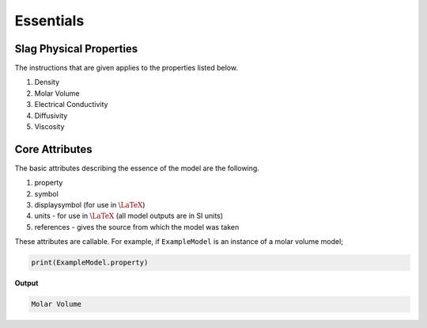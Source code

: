 Essentials
==========

Slag Physical Properties
------------------------

The instructions that are given applies to the properties listed below.

#. Density

#. Molar Volume

#. Electrical Conductivity

#. Diffusivity

#. Viscosity

Core Attributes
---------------

The basic attributes describing the essence of the model are the
following.

#. property

#. symbol

#. displaysymbol (for use in :math:`\LaTeX`)

#. units - for use in :math:`\LaTeX` (all model outputs are in SI units)

#. references - gives the source from which the model was taken

These attributes are callable. For example, if ``ExampleModel`` is an
instance of a molar volume model;

.. code-block::

   print(ExampleModel.property)

**Output**

.. code-block::

   Molar Volume

